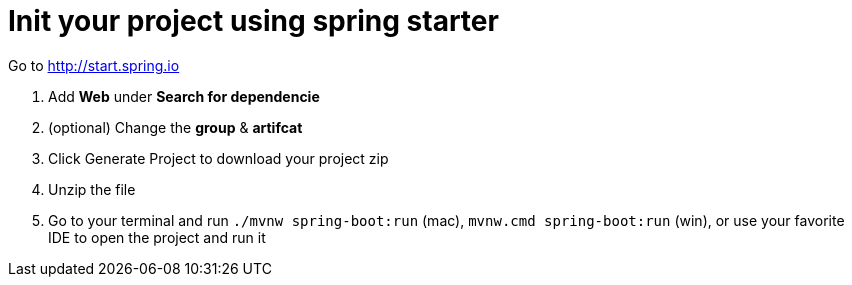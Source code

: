 = Init your project using spring starter 

Go to http://start.spring.io 

1. Add *Web* under *Search for dependencie*
2. (optional) Change the *group* & *artifcat*
3. Click Generate Project to download your project zip 
4. Unzip the file 
5. Go to your terminal and run ```./mvnw spring-boot:run``` (mac), ```mvnw.cmd spring-boot:run``` (win), or use your favorite IDE to open the project and run it 
